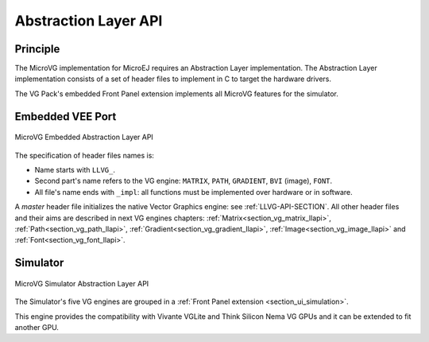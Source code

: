 .. _section_vg_low_level:

=====================
Abstraction Layer API
=====================

Principle
=========

The MicroVG implementation for MicroEJ requires an Abstraction Layer implementation.
The Abstraction Layer implementation consists of a set of header files to implement in C to target the hardware drivers.

The VG Pack's embedded Front Panel extension implements all MicroVG features for the simulator.

Embedded VEE Port
=================

.. figure:: images/vg_llapi_emb.*
   :alt: MicroVG Abstraction Layer
   :width: 100.0%
   :align: center

   MicroVG Embedded Abstraction Layer API

The specification of header files names is:

- Name starts with ``LLVG_``.
- Second part's name refers to the VG engine: ``MATRIX``, ``PATH``, ``GRADIENT``, ``BVI`` (image), ``FONT``.
- All file's name ends with ``_impl``:  all functions must be implemented over hardware or in software.

A *master* header file initializes the native Vector Graphics engine: see :ref:`LLVG-API-SECTION`.
All other header files and their aims are described in next VG engines chapters:  :ref:`Matrix<section_vg_matrix_llapi>`, :ref:`Path<section_vg_path_llapi>`, :ref:`Gradient<section_vg_gradient_llapi>`, :ref:`Image<section_vg_image_llapi>` and :ref:`Font<section_vg_font_llapi>`.

Simulator
=========

.. figure:: images/vg_llapi_sim.*
   :alt: MicroVG Abstraction Layer
   :width: 70.0%
   :align: center

   MicroVG Simulator Abstraction Layer API

The Simulator's five VG engines are grouped in a :ref:`Front Panel extension <section_ui_simulation>`.

This engine provides the compatibility with Vivante VGLite and Think Silicon Nema VG GPUs and it can be extended to fit another GPU.

..
   | Copyright 2008-2025, MicroEJ Corp. Content in this space is free
   for read and redistribute. Except if otherwise stated, modification
   is subject to MicroEJ Corp prior approval.
   | MicroEJ is a trademark of MicroEJ Corp. All other trademarks and
   copyrights are the property of their respective owners.
